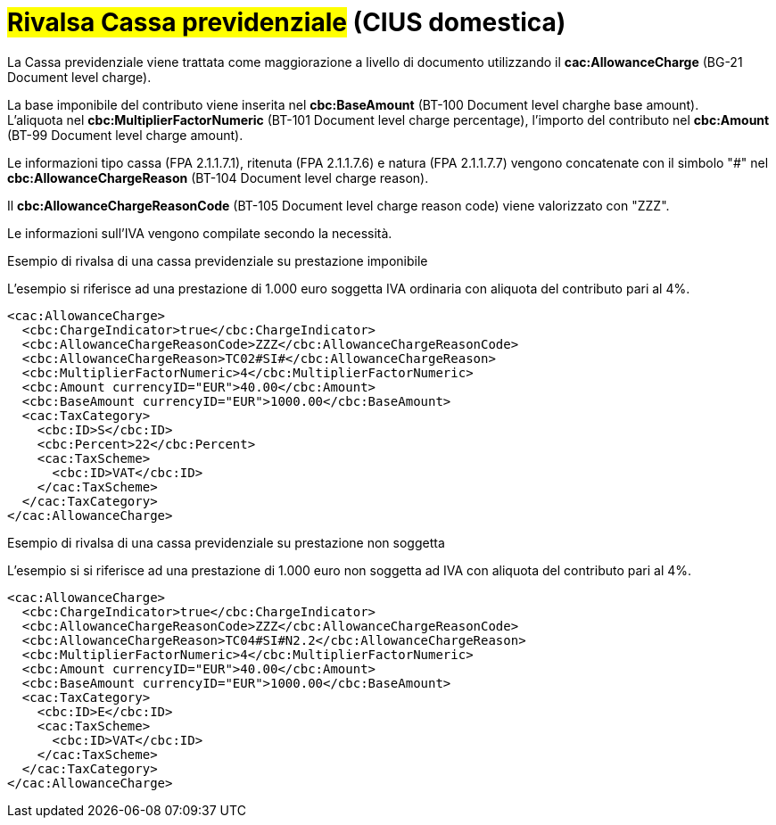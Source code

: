 
= #Rivalsa Cassa previdenziale# (CIUS domestica)

La Cassa previdenziale viene trattata come maggiorazione a livello di documento utilizzando il *cac:AllowanceCharge* (BG-21 Document level charge). +

La base imponibile del contributo viene inserita nel *cbc:BaseAmount* (BT-100 Document level charghe base amount). +
L’aliquota nel *cbc:MultiplierFactorNumeric* (BT-101 Document level charge percentage), l’importo del contributo nel *cbc:Amount* (BT-99 Document level charge amount). +

Le informazioni tipo cassa (FPA 2.1.1.7.1), ritenuta (FPA 2.1.1.7.6) e natura (FPA 2.1.1.7.7) vengono concatenate con il simbolo "#" nel *cbc:AllowanceChargeReason* (BT-104 Document level charge reason).

Il *cbc:AllowanceChargeReasonCode* (BT-105 Document level charge reason code) viene valorizzato con "ZZZ". +

Le informazioni sull’IVA vengono compilate secondo la necessità. +


.Esempio di rivalsa di una cassa previdenziale su prestazione imponibile
L’esempio si riferisce ad una prestazione di 1.000 euro soggetta IVA ordinaria con aliquota del contributo pari al 4%.

[source, xml, indent=0]
----
<cac:AllowanceCharge>
  <cbc:ChargeIndicator>true</cbc:ChargeIndicator>
  <cbc:AllowanceChargeReasonCode>ZZZ</cbc:AllowanceChargeReasonCode>
  <cbc:AllowanceChargeReason>TC02#SI#</cbc:AllowanceChargeReason>
  <cbc:MultiplierFactorNumeric>4</cbc:MultiplierFactorNumeric>
  <cbc:Amount currencyID="EUR">40.00</cbc:Amount>
  <cbc:BaseAmount currencyID="EUR">1000.00</cbc:BaseAmount>
  <cac:TaxCategory>
    <cbc:ID>S</cbc:ID>
    <cbc:Percent>22</cbc:Percent>
    <cac:TaxScheme>
      <cbc:ID>VAT</cbc:ID>
    </cac:TaxScheme>
  </cac:TaxCategory>
</cac:AllowanceCharge>
----

.Esempio di rivalsa di una cassa previdenziale su prestazione non soggetta
L’esempio si si riferisce ad una prestazione di 1.000 euro non soggetta ad IVA con aliquota del contributo pari al 4%.

[source, xml, indent=0]
----
<cac:AllowanceCharge>
  <cbc:ChargeIndicator>true</cbc:ChargeIndicator>
  <cbc:AllowanceChargeReasonCode>ZZZ</cbc:AllowanceChargeReasonCode>
  <cbc:AllowanceChargeReason>TC04#SI#N2.2</cbc:AllowanceChargeReason>
  <cbc:MultiplierFactorNumeric>4</cbc:MultiplierFactorNumeric>
  <cbc:Amount currencyID="EUR">40.00</cbc:Amount>
  <cbc:BaseAmount currencyID="EUR">1000.00</cbc:BaseAmount>
  <cac:TaxCategory>
    <cbc:ID>E</cbc:ID>
    <cac:TaxScheme>
      <cbc:ID>VAT</cbc:ID>
    </cac:TaxScheme>
  </cac:TaxCategory>
</cac:AllowanceCharge>
----
